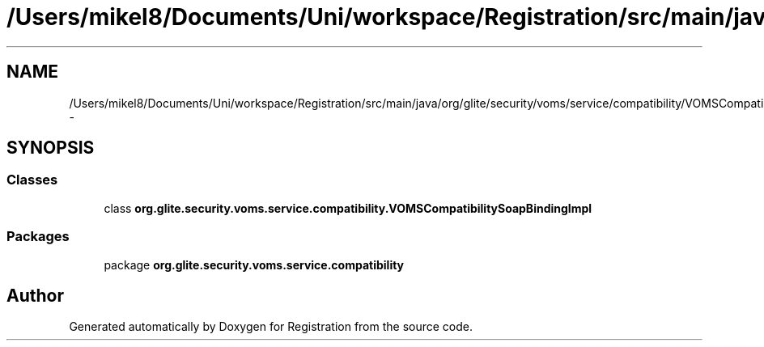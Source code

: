 .TH "/Users/mikel8/Documents/Uni/workspace/Registration/src/main/java/org/glite/security/voms/service/compatibility/VOMSCompatibilitySoapBindingImpl.java" 3 "Wed Jul 13 2011" "Version 4" "Registration" \" -*- nroff -*-
.ad l
.nh
.SH NAME
/Users/mikel8/Documents/Uni/workspace/Registration/src/main/java/org/glite/security/voms/service/compatibility/VOMSCompatibilitySoapBindingImpl.java \- 
.SH SYNOPSIS
.br
.PP
.SS "Classes"

.in +1c
.ti -1c
.RI "class \fBorg.glite.security.voms.service.compatibility.VOMSCompatibilitySoapBindingImpl\fP"
.br
.in -1c
.SS "Packages"

.in +1c
.ti -1c
.RI "package \fBorg.glite.security.voms.service.compatibility\fP"
.br
.in -1c
.SH "Author"
.PP 
Generated automatically by Doxygen for Registration from the source code.
